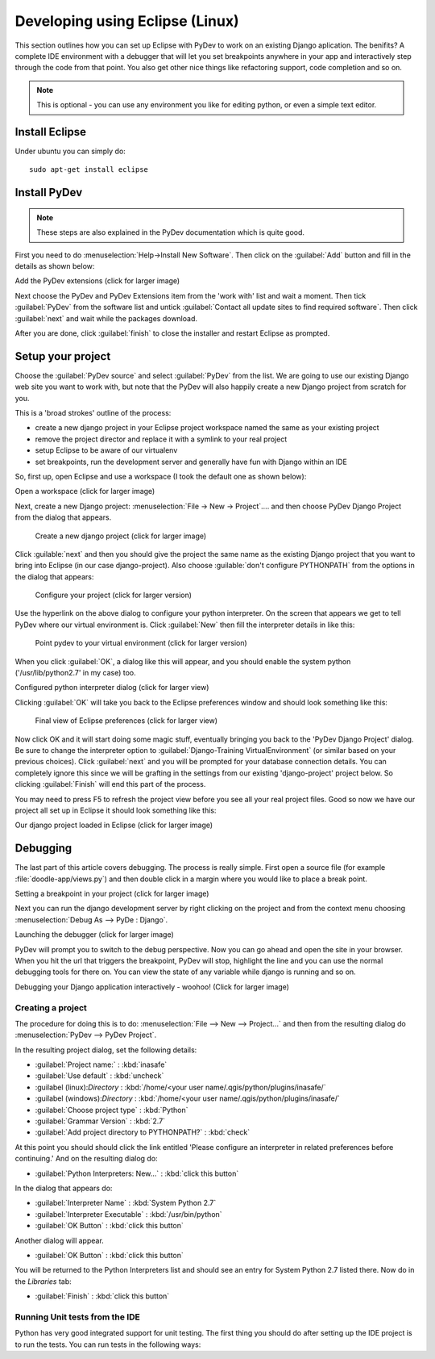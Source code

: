 Developing using Eclipse (Linux)
================================


This section outlines how you can set up Eclipse with PyDev to work on an
existing Django aplication. The benifits? A complete IDE environment with a
debugger that will let you set breakpoints anywhere in your app and
interactively step through the code from that point.  You also get other nice
things like refactoring support, code completion and so on. 

.. note:: This is optional - you can use any environment you like for editing
   python, or even a simple text editor.

Install Eclipse
------------------

Under ubuntu you can simply do::
  
   sudo apt-get install eclipse

Install PyDev
-------------

.. note:: These steps are also explained in the PyDev documentation which is
   quite good.
   
First you need to do :menuselection:`Help->Install New Software`. Then click on the
:guilabel:`Add` button and fill in the details as shown below:

Add the PyDev extensions (click for larger image)

Next choose the PyDev and PyDev Extensions item from the 'work with' list and
wait a moment. Then tick :guilabel:`PyDev` from the software list and untick
:guilabel:`Contact all update sites to find required software`. Then click
:guilabel:`next` and wait while the packages download.

After you are done, click :guilabel:`finish` to close the installer and restart
Eclipse as prompted.

Setup your project
------------------

Choose the :guilabel:`PyDev source` and select :guilabel:`PyDev` from the list.
We are going to use our existing Django web site you want to work with, but
note that the PyDev will also happily create a new Django project from scratch
for you.

This is a 'broad strokes' outline of the process:

- create a new django project in your Eclipse project workspace named the same
  as your existing project
- remove the project director and replace it with a symlink to your real project
- setup Eclipse to be aware of our virtualenv
- set breakpoints, run the development server and generally have fun with
  Django within an IDE

So, first up, open Eclipse and use a workspace (I took the default one as shown
below):

Open a workspace (click for larger image)

Next, create a new Django project: :menuselection:`File -> New -> Project`....
and then choose PyDev Django Project from the dialog that appears.


 Create a new django project (click for larger image)

Click :guilable:`next` and then you should give the project the same name as
the existing Django project that you want to bring into Eclipse (in our case
django-project). Also choose :guilable:`don't configure PYTHONPATH` from the
options in the dialog that appears:


 Configure your project (click for larger version)
  

Use the hyperlink on the above dialog to configure your python interpreter. On
the screen that appears we get to tell PyDev where our virtual environment is.
Click :guilabel:`New` then fill the interpreter details in like this:


 Point pydev to your virtual environment (click for larger version)
  

When you click :guilabel:`OK`, a dialog like this will appear, and you should
enable the system python ('/usr/lib/python2.7' in my case) too.


Configured python interpreter dialog (click for larger view)

Clicking :guilabel:`OK` will take you back to the Eclipse preferences window
and should look something like this:


 Final view of Eclipse preferences (click for larger view)

Now click OK and it will start doing some magic stuff, eventually bringing you
back to the 'PyDev Django Project' dialog. Be sure to change the interpreter
option to :guilabel:`Django-Training VirtualEnvironment` (or similar based on
your previous choices). Click :guilabel:`next` and you will be prompted for
your database connection details. You can completely ignore this since we will
be grafting in the settings from our existing 'django-project' project below. So
clicking :guilabel:`Finish` will end this part of the process.

You may need to press F5 to refresh the project view before you see all your
real project files. Good so now we have our project all set up in Eclipse it
should look something like this:

  
Our django project loaded in Eclipse (click for larger image)
  

Debugging
---------

The last part of this article covers debugging. The process is really simple.
First open a source file (for example :file:`doodle-app/views.py`) and then
double click in a margin where you would like to place a break point.


Setting a breakpoint in your project (click for larger image)
  

Next you can run the django development server  by right clicking on the
project and from the context menu choosing :menuselection:`Debug As --> PyDe :
Django`.


Launching the debugger (click for larger image)
  

PyDev will prompt you to switch to the debug perspective. Now you can go ahead
and open the site in your browser. When you hit the url that triggers the
breakpoint, PyDev will stop, highlight the line and you can use the normal
debugging tools for there on. You can view the state of any variable while
django is running and so on.


Debugging your Django application interactively - woohoo! (Click for larger image)
  

Creating a project
..................

The procedure for doing this is to do:
:menuselection:`File --> New --> Project...` and
then from the resulting dialog do :menuselection:`PyDev --> PyDev Project`.

In the resulting project dialog, set the following details:

* :guilabel:`Project name:` : :kbd:`inasafe`
* :guilabel:`Use default` : :kbd:`uncheck`
* :guilabel (linux):`Directory` : :kbd:`/home/<your user name/.qgis/python/plugins/inasafe/`
* :guilabel (windows):`Directory` : :kbd:`/home/<your user name/.qgis/python/plugins/inasafe/`
* :guilabel:`Choose project type` : :kbd:`Python`
* :guilabel:`Grammar Version` : :kbd:`2.7`
* :guilabel:`Add project directory to PYTHONPATH?` : :kbd:`check`

At this point you should should click the link entitled 'Please configure an interpreter
in related preferences before continuing.' And on the resulting dialog do:

* :guilabel:`Python Interpreters: New...` : :kbd:`click this button`

In the dialog that appears do:

* :guilabel:`Interpreter Name` : :kbd:`System Python 2.7`
* :guilabel:`Interpreter Executable` : :kbd:`/usr/bin/python`
* :guilabel:`OK Button` : :kbd:`click this button`

Another dialog will appear. 

* :guilabel:`OK Button` : :kbd:`click this button`

You will be returned to the Python Interpreters list and should see an entry for
System Python 2.7 listed there. Now do in the *Libraries* tab:

* :guilabel:`Finish` : :kbd:`click this button`



Running Unit tests from the IDE
...............................

Python has very good integrated support for unit testing. The first thing
you should do after setting up the IDE project is to run the tests. You can run tests
in the following ways:






